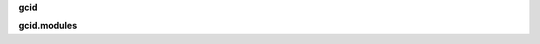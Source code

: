 .. _source:

.. raw:: html

     <br><br>

.. title:: Source


**gcid**

.. raw:: html

     <br>


.. autosummary::
    :toctree: 
    :template: module.rst

    gcid.clocked	timer/repeater
    gcid.decoder	json decoder
    gcid.default	default return values
    gcid.encoder	json encoder
    gcid.handler	event handler
    gcid.listens	list of listeners
    gcid.message	messages
    gcid.modules	plugins
    gcid.objects	objects
    gcid.storage	storing json objects
    gcid.threads	threads
    gcid.utility	utilities


.. raw:: html

     <br>


**gcid.modules**


.. raw:: html

     <br>


.. autosummary::
    :toctree: 
    :template: module.rst

    gcid.modules.cmd		commands list
    gcid.modules.flt		list of bots
    gcid.modules.fnd		locate objects
    gcid.modules.irc		internet relay chat
    gcid.modules.log		log text
    gcid.modules.mdl		genocide model
    gcid.modules.opt		output cache
    gcid.modules.req		request
    gcid.modules.rss		rich site syndicate
    gcid.modules.tdo		things todo
    gcid.modules.thr		list of running threads
    gcid.modules.upt		uptime
    gcid.modules.usr		users
